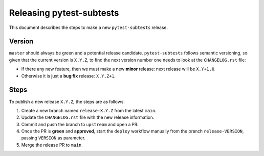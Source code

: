 =========================
Releasing pytest-subtests
=========================

This document describes the steps to make a new ``pytest-subtests`` release.

Version
-------

``master`` should always be green and a potential release candidate. ``pytest-subtests`` follows
semantic versioning, so given that the current version is ``X.Y.Z``, to find the next version number
one needs to look at the ``CHANGELOG.rst`` file:

- If there any new feature, then we must make a new **minor** release: next
  release will be ``X.Y+1.0``.

- Otherwise it is just a **bug fix** release: ``X.Y.Z+1``.


Steps
-----

To publish a new release ``X.Y.Z``, the steps are as follows:

#. Create a new branch named ``release-X.Y.Z`` from the latest ``main``.

#. Update the ``CHANGELOG.rst`` file with the new release information.

#. Commit and push the branch to ``upstream`` and open a PR.

#. Once the PR is **green** and **approved**, start the ``deploy`` workflow manually from the branch ``release-VERSION``, passing ``VERSION`` as parameter.

#. Merge the release PR to ``main``.
